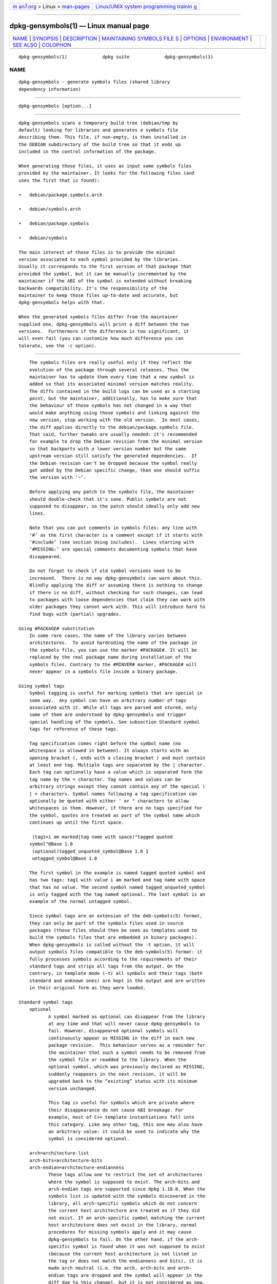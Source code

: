 .. container:: page-top

.. container:: nav-bar

   +----------------------------------+----------------------------------+
   | `m                               | `Linux/UNIX system programming   |
   | an7.org <../../../index.html>`__ | trainin                          |
   | > Linux >                        | g <http://man7.org/training/>`__ |
   | `man-pages <../index.html>`__    |                                  |
   +----------------------------------+----------------------------------+

--------------

dpkg-gensymbols(1) — Linux manual page
======================================

+-----------------------------------+-----------------------------------+
| `NAME <#NAME>`__ \|               |                                   |
| `SYNOPSIS <#SYNOPSIS>`__ \|       |                                   |
| `DESCRIPTION <#DESCRIPTION>`__ \| |                                   |
| `MAINTAINING SYMBOLS FILE         |                                   |
| S <#MAINTAINING_SYMBOLS_FILES>`__ |                                   |
| \| `OPTIONS <#OPTIONS>`__ \|      |                                   |
| `ENVIRONMENT <#ENVIRONMENT>`__ \| |                                   |
| `SEE ALSO <#SEE_ALSO>`__ \|       |                                   |
| `COLOPHON <#COLOPHON>`__          |                                   |
+-----------------------------------+-----------------------------------+
| .. container:: man-search-box     |                                   |
+-----------------------------------+-----------------------------------+

::

   dpkg-gensymbols(1)             dpkg suite             dpkg-gensymbols(1)

NAME
-------------------------------------------------

::

          dpkg-gensymbols - generate symbols files (shared library
          dependency information)


---------------------------------------------------------

::

          dpkg-gensymbols [option...]


---------------------------------------------------------------

::

          dpkg-gensymbols scans a temporary build tree (debian/tmp by
          default) looking for libraries and generates a symbols file
          describing them. This file, if non-empty, is then installed in
          the DEBIAN subdirectory of the build tree so that it ends up
          included in the control information of the package.

          When generating those files, it uses as input some symbols files
          provided by the maintainer. It looks for the following files (and
          uses the first that is found):

          •   debian/package.symbols.arch

          •   debian/symbols.arch

          •   debian/package.symbols

          •   debian/symbols

          The main interest of those files is to provide the minimal
          version associated to each symbol provided by the libraries.
          Usually it corresponds to the first version of that package that
          provided the symbol, but it can be manually incremented by the
          maintainer if the ABI of the symbol is extended without breaking
          backwards compatibility. It's the responsibility of the
          maintainer to keep those files up-to-date and accurate, but
          dpkg-gensymbols helps with that.

          When the generated symbols files differ from the maintainer
          supplied one, dpkg-gensymbols will print a diff between the two
          versions.  Furthermore if the difference is too significant, it
          will even fail (you can customize how much difference you can
          tolerate, see the -c option).


-------------------------------------------------------------------------------------------

::

          The symbols files are really useful only if they reflect the
          evolution of the package through several releases. Thus the
          maintainer has to update them every time that a new symbol is
          added so that its associated minimal version matches reality.
          The diffs contained in the build logs can be used as a starting
          point, but the maintainer, additionally, has to make sure that
          the behaviour of those symbols has not changed in a way that
          would make anything using those symbols and linking against the
          new version, stop working with the old version.  In most cases,
          the diff applies directly to the debian/package.symbols file.
          That said, further tweaks are usually needed: it's recommended
          for example to drop the Debian revision from the minimal version
          so that backports with a lower version number but the same
          upstream version still satisfy the generated dependencies.  If
          the Debian revision can't be dropped because the symbol really
          got added by the Debian specific change, then one should suffix
          the version with ‘~’.

          Before applying any patch to the symbols file, the maintainer
          should double-check that it's sane. Public symbols are not
          supposed to disappear, so the patch should ideally only add new
          lines.

          Note that you can put comments in symbols files: any line with
          ‘#’ as the first character is a comment except if it starts with
          ‘#include’ (see section Using includes).  Lines starting with
          ‘#MISSING:’ are special comments documenting symbols that have
          disappeared.

          Do not forget to check if old symbol versions need to be
          increased.  There is no way dpkg-gensymbols can warn about this.
          Blindly applying the diff or assuming there is nothing to change
          if there is no diff, without checking for such changes, can lead
          to packages with loose dependencies that claim they can work with
          older packages they cannot work with. This will introduce hard to
          find bugs with (partial) upgrades.

      Using #PACKAGE# substitution
          In some rare cases, the name of the library varies between
          architectures.  To avoid hardcoding the name of the package in
          the symbols file, you can use the marker #PACKAGE#. It will be
          replaced by the real package name during installation of the
          symbols files. Contrary to the #MINVER# marker, #PACKAGE# will
          never appear in a symbols file inside a binary package.

      Using symbol tags
          Symbol tagging is useful for marking symbols that are special in
          some way.  Any symbol can have an arbitrary number of tags
          associated with it. While all tags are parsed and stored, only
          some of them are understood by dpkg-gensymbols and trigger
          special handling of the symbols. See subsection Standard symbol
          tags for reference of these tags.

          Tag specification comes right before the symbol name (no
          whitespace is allowed in between). It always starts with an
          opening bracket (, ends with a closing bracket ) and must contain
          at least one tag. Multiple tags are separated by the | character.
          Each tag can optionally have a value which is separated form the
          tag name by the = character. Tag names and values can be
          arbitrary strings except they cannot contain any of the special )
          | = characters. Symbol names following a tag specification can
          optionally be quoted with either ' or " characters to allow
          whitespaces in them. However, if there are no tags specified for
          the symbol, quotes are treated as part of the symbol name which
          continues up until the first space.

           (tag1=i am marked|tag name with space)"tagged quoted
          symbol"@Base 1.0
           (optional)tagged_unquoted_symbol@Base 1.0 1
           untagged_symbol@Base 1.0

          The first symbol in the example is named tagged quoted symbol and
          has two tags: tag1 with value i am marked and tag name with space
          that has no value. The second symbol named tagged_unquoted_symbol
          is only tagged with the tag named optional. The last symbol is an
          example of the normal untagged symbol.

          Since symbol tags are an extension of the deb-symbols(5) format,
          they can only be part of the symbols files used in source
          packages (those files should then be seen as templates used to
          build the symbols files that are embedded in binary packages).
          When dpkg-gensymbols is called without the -t option, it will
          output symbols files compatible to the deb-symbols(5) format: it
          fully processes symbols according to the requirements of their
          standard tags and strips all tags from the output. On the
          contrary, in template mode (-t) all symbols and their tags (both
          standard and unknown ones) are kept in the output and are written
          in their original form as they were loaded.

      Standard symbol tags
          optional
                 A symbol marked as optional can disappear from the library
                 at any time and that will never cause dpkg-gensymbols to
                 fail. However, disappeared optional symbols will
                 continuously appear as MISSING in the diff in each new
                 package revision.  This behaviour serves as a reminder for
                 the maintainer that such a symbol needs to be removed from
                 the symbol file or readded to the library. When the
                 optional symbol, which was previously declared as MISSING,
                 suddenly reappears in the next revision, it will be
                 upgraded back to the “existing” status with its minimum
                 version unchanged.

                 This tag is useful for symbols which are private where
                 their disappearance do not cause ABI breakage. For
                 example, most of C++ template instantiations fall into
                 this category. Like any other tag, this one may also have
                 an arbitrary value: it could be used to indicate why the
                 symbol is considered optional.

          arch=architecture-list
          arch-bits=architecture-bits
          arch-endian=architecture-endianness
                 These tags allow one to restrict the set of architectures
                 where the symbol is supposed to exist. The arch-bits and
                 arch-endian tags are supported since dpkg 1.18.0. When the
                 symbols list is updated with the symbols discovered in the
                 library, all arch-specific symbols which do not concern
                 the current host architecture are treated as if they did
                 not exist. If an arch-specific symbol matching the current
                 host architecture does not exist in the library, normal
                 procedures for missing symbols apply and it may cause
                 dpkg-gensymbols to fail. On the other hand, if the arch-
                 specific symbol is found when it was not supposed to exist
                 (because the current host architecture is not listed in
                 the tag or does not match the endianness and bits), it is
                 made arch neutral (i.e. the arch, arch-bits and arch-
                 endian tags are dropped and the symbol will appear in the
                 diff due to this change), but it is not considered as new.

                 When operating in the default non-template mode, among
                 arch-specific symbols only those that match the current
                 host architecture are written to the symbols file. On the
                 contrary, all arch-specific symbols (including those from
                 foreign arches) are always written to the symbol file when
                 operating in template mode.

                 The format of architecture-list is the same as the one
                 used in the Build-Depends field of debian/control (except
                 the enclosing square brackets []). For example, the first
                 symbol from the list below will be considered only on
                 alpha, any-amd64 and ia64 architectures, the second only
                 on linux architectures, while the third one anywhere
                 except on armel.

                  (arch=alpha any-amd64 ia64)64bit_specific_symbol@Base 1.0
                  (arch=linux-any)linux_specific_symbol@Base 1.0
                  (arch=!armel)symbol_armel_does_not_have@Base 1.0

                 The architecture-bits is either 32 or 64.

                  (arch-bits=32)32bit_specific_symbol@Base 1.0
                  (arch-bits=64)64bit_specific_symbol@Base 1.0

                 The architecture-endianness is either little or big.

                  (arch-endian=little)little_endian_specific_symbol@Base
                 1.0
                  (arch-endian=big)big_endian_specific_symbol@Base 1.0

                 Multiple restrictions can be chained.

                  (arch-bits=32|arch-endian=little)32bit_le_symbol@Base 1.0

          ignore-blacklist
                 dpkg-gensymbols has an internal blacklist of symbols that
                 should not appear in symbols files as they are usually
                 only side-effects of implementation details of the
                 toolchain. If for some reason, you really want one of
                 those symbols to be included in the symbols file, you
                 should tag the symbol with ignore-blacklist. It can be
                 necessary for some low level toolchain libraries like
                 libgcc.

          c++    Denotes c++ symbol pattern. See Using symbol patterns
                 subsection below.

          symver Denotes symver (symbol version) symbol pattern. See Using
                 symbol patterns subsection below.

          regex  Denotes regex symbol pattern. See Using symbol patterns
                 subsection below.

      Using symbol patterns
          Unlike a standard symbol specification, a pattern may cover
          multiple real symbols from the library. dpkg-gensymbols will
          attempt to match each pattern against each real symbol that does
          not have a specific symbol counterpart defined in the symbol
          file. Whenever the first matching pattern is found, all its tags
          and properties will be used as a basis specification of the
          symbol. If none of the patterns matches, the symbol will be
          considered as new.

          A pattern is considered lost if it does not match any symbol in
          the library. By default this will trigger a dpkg-gensymbols
          failure under -c1 or higher level. However, if the failure is
          undesired, the pattern may be marked with the optional tag. Then
          if the pattern does not match anything, it will only appear in
          the diff as MISSING. Moreover, like any symbol, the pattern may
          be limited to the specific architectures with the arch tag.
          Please refer to Standard symbol tags subsection above for more
          information.

          Patterns are an extension of the deb-symbols(5) format hence they
          are only valid in symbol file templates. Pattern specification
          syntax is not any different from the one of a specific symbol.
          However, symbol name part of the specification serves as an
          expression to be matched against name@version of the real symbol.
          In order to distinguish among different pattern types, a pattern
          will typically be tagged with a special tag.

          At the moment, dpkg-gensymbols supports three basic pattern
          types:

          c++
             This pattern is denoted by the c++ tag. It matches only C++
             symbols by their demangled symbol name (as emitted by
             c++filt(1) utility). This pattern is very handy for matching
             symbols which mangled names might vary across different
             architectures while their demangled names remain the same. One
             group of such symbols is non-virtual thunks which have
             architecture specific offsets embedded in their mangled names.
             A common instance of this case is a virtual destructor which
             under diamond inheritance needs a non-virtual thunk symbol.
             For example, even if _ZThn8_N3NSB6ClassDD1Ev@Base on 32bit
             architectures will probably be _ZThn16_N3NSB6ClassDD1Ev@Base
             on 64bit ones, it can be matched with a single c++ pattern:

             libdummy.so.1 libdummy1 #MINVER#
              [...]
              (c++)"non-virtual thunk to NSB::ClassD::~ClassD()@Base" 1.0
              [...]

             The demangled name above can be obtained by executing the
             following command:

              $ echo '_ZThn8_N3NSB6ClassDD1Ev@Base' | c++filt

             Please note that while mangled name is unique in the library
             by definition, this is not necessarily true for demangled
             names. A couple of distinct real symbols may have the same
             demangled name. For example, that's the case with non-virtual
             thunk symbols in complex inheritance configurations or with
             most constructors and destructors (since g++ typically
             generates two real symbols for them). However, as these
             collisions happen on the ABI level, they should not degrade
             quality of the symbol file.

          symver
             This pattern is denoted by the symver tag. Well maintained
             libraries have versioned symbols where each version
             corresponds to the upstream version where the symbol got
             added. If that's the case, you can use a symver pattern to
             match any symbol associated to the specific version. For
             example:

             libc.so.6 libc6 #MINVER#
              (symver)GLIBC_2.0 2.0
              [...]
              (symver)GLIBC_2.7 2.7
              access@GLIBC_2.0 2.2

             All symbols associated with versions GLIBC_2.0 and GLIBC_2.7
             will lead to minimal version of 2.0 and 2.7 respectively with
             the exception of the symbol access@GLIBC_2.0. The latter will
             lead to a minimal dependency on libc6 version 2.2 despite
             being in the scope of the "(symver)GLIBC_2.0" pattern because
             specific symbols take precedence over patterns.

             Please note that while old style wildcard patterns (denoted by
             "*@version" in the symbol name field) are still supported,
             they have been deprecated by new style syntax
             "(symver|optional)version". For example, "*@GLIBC_2.0 2.0"
             should be written as "(symver|optional)GLIBC_2.0 2.0" if the
             same behaviour is needed.

          regex
             Regular expression patterns are denoted by the regex tag. They
             match by the perl regular expression specified in the symbol
             name field. A regular expression is matched as it is,
             therefore do not forget to start it with the ^ character or it
             may match any part of the real symbol name@version string. For
             example:

             libdummy.so.1 libdummy1 #MINVER#
              (regex)"^mystack_.*@Base$" 1.0
              (regex|optional)"private" 1.0

             Symbols like "mystack_new@Base", "mystack_push@Base",
             "mystack_pop@Base" etc.  will be matched by the first pattern
             while e.g. "ng_mystack_new@Base" won't.  The second pattern
             will match all symbols having the string "private" in their
             names and matches will inherit optional tag from the pattern.

          Basic patterns listed above can be combined where it makes sense.
          In that case, they are processed in the order in which the tags
          are specified. For example, both

           (c++|regex)"^NSA::ClassA::Private::privmethod\d\(int\)@Base" 1.0
           (regex|c++)N3NSA6ClassA7Private11privmethod\dEi@Base 1.0

          will match symbols "_ZN3NSA6ClassA7Private11privmethod1Ei@Base"
          and "_ZN3NSA6ClassA7Private11privmethod2Ei@Base". When matching
          the first pattern, the raw symbol is first demangled as C++
          symbol, then the demangled name is matched against the regular
          expression. On the other hand, when matching the second pattern,
          regular expression is matched against the raw symbol name, then
          the symbol is tested if it is C++ one by attempting to demangle
          it. A failure of any basic pattern will result in the failure of
          the whole pattern.  Therefore, for example,
          "__N3NSA6ClassA7Private11privmethod\dEi@Base" will not match
          either of the patterns because it is not a valid C++ symbol.

          In general, all patterns are divided into two groups: aliases
          (basic c++ and symver) and generic patterns (regex, all
          combinations of multiple basic patterns). Matching of basic
          alias-based patterns is fast (O(1)) while generic patterns are
          O(N) (N - generic pattern count) for each symbol.  Therefore, it
          is recommended not to overuse generic patterns.

          When multiple patterns match the same real symbol, aliases (first
          c++, then symver) are preferred over generic patterns. Generic
          patterns are matched in the order they are found in the symbol
          file template until the first success.  Please note, however,
          that manual reordering of template file entries is not
          recommended because dpkg-gensymbols generates diffs based on the
          alphanumerical order of their names.

      Using includes
          When the set of exported symbols differ between architectures, it
          may become inefficient to use a single symbol file. In those
          cases, an include directive may prove to be useful in a couple of
          ways:

          •   You can factorize the common part in some external file and
              include that file in your package.symbols.arch file by using
              an include directive like this:

              #include "packages.symbols.common"

          •   The include directive may also be tagged like any symbol:

              (tag|...|tagN)#include "file-to-include"

              As a result, all symbols included from file-to-include will
              be considered to be tagged with tag ... tagN by default. You
              can use this feature to create a common package.symbols file
              which includes architecture specific symbol files:

                common_symbol1@Base 1.0
               (arch=amd64 ia64 alpha)#include "package.symbols.64bit"
               (arch=!amd64 !ia64 !alpha)#include "package.symbols.32bit"
                common_symbol2@Base 1.0

          The symbols files are read line by line, and include directives
          are processed as soon as they are encountered. This means that
          the content of the included file can override any content that
          appeared before the include directive and that any content after
          the directive can override anything contained in the included
          file. Any symbol (or even another #include directive) in the
          included file can specify additional tags or override values of
          the inherited tags in its tag specification. However, there is no
          way for the symbol to remove any of the inherited tags.

          An included file can repeat the header line containing the SONAME
          of the library. In that case, it overrides any header line
          previously read.  However, in general it's best to avoid
          duplicating header lines. One way to do it is the following:

          #include "libsomething1.symbols.common"
           arch_specific_symbol@Base 1.0

      Good library management
          A well-maintained library has the following features:

          •   its API is stable (public symbols are never dropped, only new
              public symbols are added) and changes in incompatible ways
              only when the SONAME changes;

          •   ideally, it uses symbol versioning to achieve ABI stability
              despite internal changes and API extension;

          •   it doesn't export private symbols (such symbols can be tagged
              optional as workaround).

          While maintaining the symbols file, it's easy to notice
          appearance and disappearance of symbols. But it's more difficult
          to catch incompatible API and ABI change. Thus the maintainer
          should read thoroughly the upstream changelog looking for cases
          where the rules of good library management have been broken. If
          potential problems are discovered, the upstream author should be
          notified as an upstream fix is always better than a Debian
          specific work-around.


-------------------------------------------------------

::

          -Ppackage-build-dir
                 Scan package-build-dir instead of debian/tmp.

          -ppackage
                 Define the package name. Required if more than one binary
                 package is listed in debian/control (or if there's no
                 debian/control file).

          -vversion
                 Define the package version. Defaults to the version
                 extracted from debian/changelog. Required if called
                 outside of a source package tree.

          -elibrary-file
                 Only analyze libraries explicitly listed instead of
                 finding all public libraries. You can use shell patterns
                 used for pathname expansions (see the File::Glob(3perl)
                 manual page for details) in library-file to match multiple
                 libraries with a single argument (otherwise you need
                 multiple -e).

          -ldirectory
                 Prepend directory to the list of directories to search for
                 private shared libraries (since dpkg 1.19.1). This option
                 can be used multiple times.

                 Note: Use this option instead of setting LD_LIBRARY_PATH,
                 as that environment variable is used to control the run-
                 time linker and abusing it to set the shared library paths
                 at build-time can be problematic when cross-compiling for
                 example.

          -Ifilename
                 Use filename as reference file to generate the symbols
                 file that is integrated in the package itself.

          -O[filename]
                 Print the generated symbols file to standard output or to
                 filename if specified, rather than to
                 debian/tmp/DEBIAN/symbols (or package-build-
                 dir/DEBIAN/symbols if -P was used). If filename is pre-
                 existing, its contents are used as basis for the generated
                 symbols file.  You can use this feature to update a
                 symbols file so that it matches a newer upstream version
                 of your library.

          -t     Write the symbol file in template mode rather than the
                 format compatible with deb-symbols(5). The main difference
                 is that in the template mode symbol names and tags are
                 written in their original form contrary to the post-
                 processed symbol names with tags stripped in the
                 compatibility mode.  Moreover, some symbols might be
                 omitted when writing a standard deb-symbols(5) file
                 (according to the tag processing rules) while all symbols
                 are always written to the symbol file template.

          -c[0-4]
                 Define the checks to do when comparing the generated
                 symbols file with the template file used as starting
                 point. By default the level is 1. Increasing levels do
                 more checks and include all checks of lower levels. Level
                 0 never fails. Level 1 fails if some symbols have
                 disappeared. Level 2 fails if some new symbols have been
                 introduced. Level 3 fails if some libraries have
                 disappeared. Level 4 fails if some libraries have been
                 introduced.

                 This value can be overridden by the environment variable
                 DPKG_GENSYMBOLS_CHECK_LEVEL.

          -q     Keep quiet and never generate a diff between generated
                 symbols file and the template file used as starting point
                 or show any warnings about new/lost libraries or new/lost
                 symbols. This option only disables informational output
                 but not the checks themselves (see -c option).

          -aarch Assume arch as host architecture when processing symbol
                 files. Use this option to generate a symbol file or diff
                 for any architecture provided its binaries are already
                 available.

          -d     Enable debug mode. Numerous messages are displayed to
                 explain what dpkg-gensymbols does.

          -V     Enable verbose mode. The generated symbols file contains
                 deprecated symbols as comments. Furthermore in template
                 mode, pattern symbols are followed by comments listing
                 real symbols that have matched the pattern.

          -?, --help
                 Show the usage message and exit.

          --version
                 Show the version and exit.


---------------------------------------------------------------

::

          DPKG_GENSYMBOLS_CHECK_LEVEL
                 Overrides the command check level, even if the -c command-
                 line argument was given (note that this goes against the
                 common convention of command-line arguments having
                 precedence over environment variables).

          DPKG_COLORS
                 Sets the color mode (since dpkg 1.18.5).  The currently
                 accepted values are: auto (default), always and never.

          DPKG_NLS
                 If set, it will be used to decide whether to activate
                 Native Language Support, also known as
                 internationalization (or i18n) support (since dpkg
                 1.19.0).  The accepted values are: 0 and 1 (default).


---------------------------------------------------------

::

          https://people.redhat.com/drepper/symbol-versioning 
          https://people.redhat.com/drepper/goodpractice.pdf 
          https://people.redhat.com/drepper/dsohowto.pdf 
          deb-symbols(5), dpkg-shlibdeps(1).

COLOPHON
---------------------------------------------------------

::

          This page is part of the dpkg (Debian Package Manager) project.
          Information about the project can be found at 
          ⟨https://wiki.debian.org/Teams/Dpkg/⟩.  If you have a bug report
          for this manual page, see
          ⟨http://bugs.debian.org/cgi-bin/pkgreport.cgi?src=dpkg⟩.  This
          page was obtained from the project's upstream Git repository
          ⟨https://salsa.debian.org/dpkg-team/dpkg.git⟩ on 2021-08-27.  (At
          that time, the date of the most recent commit that was found in
          the repository was 2021-06-17.)  If you discover any rendering
          problems in this HTML version of the page, or you believe there
          is a better or more up-to-date source for the page, or you have
          corrections or improvements to the information in this COLOPHON
          (which is not part of the original manual page), send a mail to
          man-pages@man7.org

   1.19.6-2-g6e42d5               2019-03-25             dpkg-gensymbols(1)

--------------

Pages that refer to this page:
`dh_makeshlibs(1) <../man1/dh_makeshlibs.1.html>`__, 
`dpkg-shlibdeps(1) <../man1/dpkg-shlibdeps.1.html>`__, 
`deb-symbols(5) <../man5/deb-symbols.5.html>`__, 
`debhelper(7) <../man7/debhelper.7.html>`__

--------------

--------------

.. container:: footer

   +-----------------------+-----------------------+-----------------------+
   | HTML rendering        |                       | |Cover of TLPI|       |
   | created 2021-08-27 by |                       |                       |
   | `Michael              |                       |                       |
   | Ker                   |                       |                       |
   | risk <https://man7.or |                       |                       |
   | g/mtk/index.html>`__, |                       |                       |
   | author of `The Linux  |                       |                       |
   | Programming           |                       |                       |
   | Interface <https:     |                       |                       |
   | //man7.org/tlpi/>`__, |                       |                       |
   | maintainer of the     |                       |                       |
   | `Linux man-pages      |                       |                       |
   | project <             |                       |                       |
   | https://www.kernel.or |                       |                       |
   | g/doc/man-pages/>`__. |                       |                       |
   |                       |                       |                       |
   | For details of        |                       |                       |
   | in-depth **Linux/UNIX |                       |                       |
   | system programming    |                       |                       |
   | training courses**    |                       |                       |
   | that I teach, look    |                       |                       |
   | `here <https://ma     |                       |                       |
   | n7.org/training/>`__. |                       |                       |
   |                       |                       |                       |
   | Hosting by `jambit    |                       |                       |
   | GmbH                  |                       |                       |
   | <https://www.jambit.c |                       |                       |
   | om/index_en.html>`__. |                       |                       |
   +-----------------------+-----------------------+-----------------------+

--------------

.. container:: statcounter

   |Web Analytics Made Easy - StatCounter|

.. |Cover of TLPI| image:: https://man7.org/tlpi/cover/TLPI-front-cover-vsmall.png
   :target: https://man7.org/tlpi/
.. |Web Analytics Made Easy - StatCounter| image:: https://c.statcounter.com/7422636/0/9b6714ff/1/
   :class: statcounter
   :target: https://statcounter.com/
